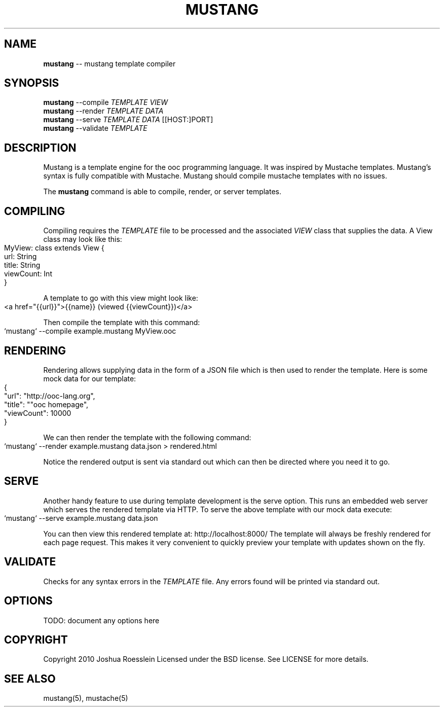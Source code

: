 .\" generated with Ronn/v0.4.1
.\" http://github.com/rtomayko/ronn/
.
.TH "MUSTANG" "1" "March 2010" "" ""
.
.SH "NAME"
\fBmustang\fR \-\- mustang template compiler
.
.SH "SYNOPSIS"
\fBmustang\fR \-\-compile \fITEMPLATE\fR \fIVIEW\fR
.
.br
\fBmustang\fR \-\-render \fITEMPLATE\fR \fIDATA\fR
.
.br
\fBmustang\fR \-\-serve \fITEMPLATE\fR \fIDATA\fR [[HOST:]PORT]
.
.br
\fBmustang\fR \-\-validate \fITEMPLATE\fR
.
.SH "DESCRIPTION"
Mustang is a template engine for the ooc programming language.
It was inspired by Mustache templates. Mustang's syntax is fully
compatible with Mustache. Mustang should compile mustache templates
with no issues.
.
.P
The \fBmustang\fR command is able to compile, render, or server
templates.
.
.SH "COMPILING"
Compiling requires the \fITEMPLATE\fR file to be processed and the associated \fIVIEW\fR class that supplies the data. A View class may look like this:
.
.IP "" 4
.
.nf
MyView: class extends View {
    url: String
    title: String
    viewCount: Int
}
.
.fi
.
.IP "" 0
.
.P
A template to go with this view might look like:
.
.IP "" 4
.
.nf
<a href="{{url}}">{{name}} (viewed {{viewCount}})</a>
.
.fi
.
.IP "" 0
.
.P
Then compile the template with this command:
.
.IP "" 4
.
.nf
`mustang` \-\-compile example.mustang MyView.ooc
.
.fi
.
.IP "" 0
.
.SH "RENDERING"
Rendering allows supplying data in the form of a JSON file
which is then used to render the template.
Here is some mock data for our template:
.
.IP "" 4
.
.nf
{
    "url": "http://ooc\-lang.org",
    "title": ""ooc homepage",
    "viewCount": 10000
}
.
.fi
.
.IP "" 0
.
.P
We can then render the template with the following command:
.
.IP "" 4
.
.nf
`mustang` \-\-render example.mustang data.json > rendered.html
.
.fi
.
.IP "" 0
.
.P
Notice the rendered output is sent via standard out which can
then be directed where you need it to go.
.
.SH "SERVE"
Another handy feature to use during template development is the serve option.
This runs an embedded web server which serves the rendered template via HTTP.
To serve the above template with our mock data execute:
.
.IP "" 4
.
.nf
`mustang` \-\-serve example.mustang data.json
.
.fi
.
.IP "" 0
.
.P
You can then view this rendered template at: http://localhost:8000/
The template will always be freshly rendered for each page request.
This makes it very convenient to quickly preview your template with
updates shown on the fly.
.
.SH "VALIDATE"
Checks for any syntax errors in the \fITEMPLATE\fR file.
Any errors found will be printed via standard out.
.
.SH "OPTIONS"
TODO: document any options here
.
.SH "COPYRIGHT"
Copyright 2010 Joshua Roesslein
Licensed under the BSD license.
See LICENSE for more details.
.
.SH "SEE ALSO"
mustang(5), mustache(5)
